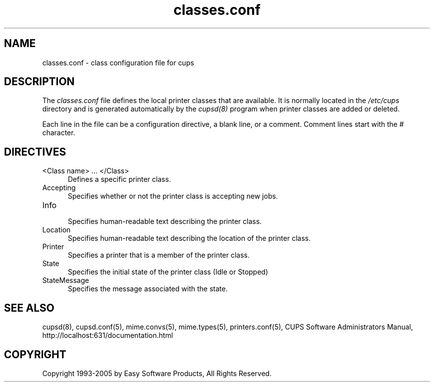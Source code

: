 .\"
.\" "$Id: classes.conf.man,v 1.1.1.10 2005/01/04 19:16:05 jlovell Exp $"
.\"
.\"   classes.conf man page for the Common UNIX Printing System (CUPS).
.\"
.\"   Copyright 1997-2005 by Easy Software Products.
.\"
.\"   These coded instructions, statements, and computer programs are the
.\"   property of Easy Software Products and are protected by Federal
.\"   copyright law.  Distribution and use rights are outlined in the file
.\"   "LICENSE.txt" which should have been included with this file.  If this
.\"   file is missing or damaged please contact Easy Software Products
.\"   at:
.\"
.\"       Attn: CUPS Licensing Information
.\"       Easy Software Products
.\"       44141 Airport View Drive, Suite 204
.\"       Hollywood, Maryland 20636 USA
.\"
.\"       Voice: (301) 373-9600
.\"       EMail: cups-info@cups.org
.\"         WWW: http://www.cups.org
.\"
.TH classes.conf 5 "Common UNIX Printing System" "22 June 2000" "Easy Software Products"
.SH NAME
classes.conf \- class configuration file for cups
.SH DESCRIPTION
The \fIclasses.conf\fR file defines the local printer classes that are
available. It is normally located in the \fI/etc/cups\fR directory and
is generated automatically by the \fIcupsd(8)\fR program when printer
classes are added or deleted.
.LP
Each line in the file can be a configuration directive, a blank line,
or a comment. Comment lines start with the # character.
.SH DIRECTIVES
.TP 5
<Class name> ... </Class>
.br
Defines a specific printer class.
.TP 5
Accepting
.br
Specifies whether or not the printer class is accepting new jobs.
.TP 5
Info
.br
Specifies human-readable text describing the printer class.
.TP 5
Location
.br
Specifies human-readable text describing the location of the printer class.
.TP 5
Printer
.br
Specifies a printer that is a member of the printer class.
.TP 5
State
.br
Specifies the initial state of the printer class (Idle or Stopped)
.TP 5
StateMessage
.br
Specifies the message associated with the state.
.SH SEE ALSO
cupsd(8), cupsd.conf(5), mime.convs(5), mime.types(5), printers.conf(5),
CUPS Software Administrators Manual,
http://localhost:631/documentation.html
.SH COPYRIGHT
Copyright 1993-2005 by Easy Software Products, All Rights Reserved.
.\"
.\" End of "$Id: classes.conf.man,v 1.1.1.10 2005/01/04 19:16:05 jlovell Exp $".
.\"
